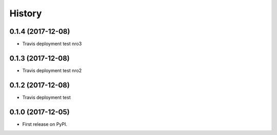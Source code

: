 =======
History
=======

0.1.4 (2017-12-08)
------------------

* Travis deployment test nro3

0.1.3 (2017-12-08)
------------------

* Travis deployment test nro2

0.1.2 (2017-12-08)
------------------

* Travis deployment test

0.1.0 (2017-12-05)
------------------

* First release on PyPI.
